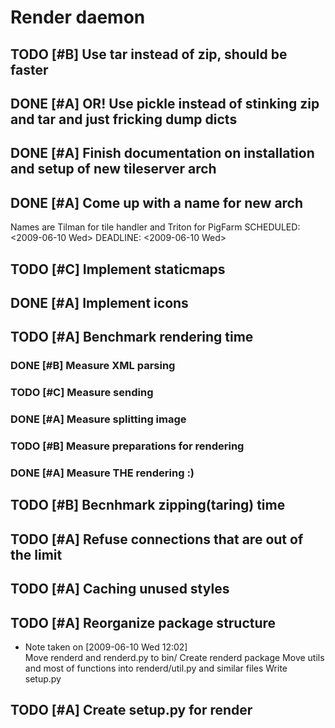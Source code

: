 * Render daemon
** TODO [#B] Use tar instead of zip, should be faster
   SCHEDULED: <2009-06-11 Thu>
** DONE [#A] OR! Use pickle instead of stinking zip and tar and just fricking dump dicts
   SCHEDULED: <2009-06-04 Thu> DEADLINE: <2009-06-12 Fri> CLOSED: [2009-06-10 Wed 10:51]
** DONE [#A] Finish documentation on installation and setup of new tileserver arch
   SCHEDULED: <2009-06-10 Wed> DEADLINE: <2009-06-10 Wed> CLOSED: [2009-06-10 Wed 18:03]
** DONE [#A] Come up with a name for new arch
   CLOSED: [2009-06-10 Wed 11:30]
   Names are Tilman for tile handler and Triton for PigFarm
   SCHEDULED: <2009-06-10 Wed> DEADLINE: <2009-06-10 Wed>
** TODO [#C] Implement staticmaps
   SCHEDULED: <2009-06-28 Sun>
** DONE [#A] Implement icons
   SCHEDULED: <2009-06-03 Wed> DEADLINE: <2009-06-05 Fri> CLOSED: [2009-06-05 Fri 18:35]
** TODO [#A] Benchmark rendering time
*** DONE [#B] Measure XML parsing
    CLOSED: [2009-06-01 Mon 18:03]
*** TODO [#C] Measure sending
    SCHEDULED: <2009-06-19 Fri> DEADLINE: <2009-06-26 Fri>
*** DONE [#A] Measure splitting image
    CLOSED: [2009-06-01 Mon 18:03]
*** TODO [#B] Measure preparations for rendering
    SCHEDULED: <2009-06-19 Fri>
*** DONE [#A] Measure THE rendering :)
    CLOSED: [2009-06-01 Mon 18:03]
** TODO [#B] Becnhmark zipping(taring) time
   SCHEDULED: <2009-06-19 Fri>
** TODO [#A] Refuse connections that are out of the limit
   SCHEDULED: <2009-06-17 Wed>
** TODO [#A] Caching unused styles
   DEADLINE: <2009-06-12 Fri> SCHEDULED: <2009-06-11 Thu>
** TODO [#A] Reorganize package structure
   DEADLINE: <2009-06-11 Thu> SCHEDULED: <2009-06-11 Thu>
   - Note taken on [2009-06-10 Wed 12:02] \\
     Move renderd and renderd.py to bin/
     Create renderd package
     Move utils and most of functions into renderd/util.py and similar files
     Write setup.py
** TODO [#A] Create setup.py for render
   SCHEDULED: <2009-06-11 Thu> DEADLINE: <2009-06-11 Thu>

   
